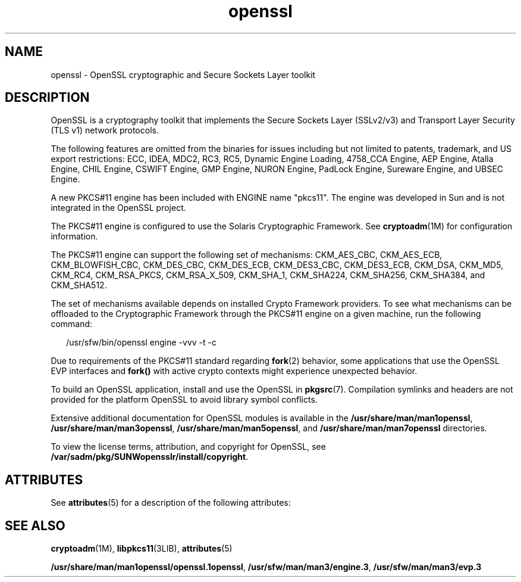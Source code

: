 '\" te
.\" Copyright (c) 2008, Sun Microsystems, Inc.  All Rights Reserved.
.\" The contents of this file are subject to the terms of the Common Development and Distribution License (the "License").  You may not use this file except in compliance with the License.
.\" You can obtain a copy of the license at usr/src/OPENSOLARIS.LICENSE or http://www.opensolaris.org/os/licensing.  See the License for the specific language governing permissions and limitations under the License.
.\" When distributing Covered Code, include this CDDL HEADER in each file and include the License file at usr/src/OPENSOLARIS.LICENSE.  If applicable, add the following below this CDDL HEADER, with the fields enclosed by brackets "[]" replaced with your own identifying information: Portions Copyright [yyyy] [name of copyright owner]
.TH openssl 5 "1 Aug 2008" "SunOS 5.11" "Standards, Environments, and Macros"
.SH NAME
openssl \- OpenSSL cryptographic and Secure Sockets Layer toolkit
.SH DESCRIPTION
.sp
.LP
OpenSSL is a cryptography toolkit that implements the Secure Sockets Layer (SSLv2/v3) and Transport Layer Security (TLS v1) network protocols.
.sp
.LP
The following features are omitted from the binaries for issues including but not limited to patents, trademark, and US export restrictions: ECC,  IDEA, MDC2, RC3, RC5, Dynamic Engine Loading, 4758_CCA Engine, AEP Engine,  Atalla Engine, CHIL Engine, CSWIFT Engine, GMP Engine, NURON Engine, PadLock Engine, Sureware Engine, and UBSEC Engine.
.sp
.LP
A new PKCS#11 engine has been included with ENGINE name "pkcs11". The engine was developed in Sun and is not integrated in the OpenSSL project.
.sp
.LP
The PKCS#11 engine is configured to use the Solaris Cryptographic Framework. See \fBcryptoadm\fR(1M) for configuration information.
.sp
.LP
The PKCS#11 engine can support the following set of mechanisms: CKM_AES_CBC, CKM_AES_ECB, CKM_BLOWFISH_CBC, CKM_DES_CBC, CKM_DES_ECB, CKM_DES3_CBC, CKM_DES3_ECB, CKM_DSA, CKM_MD5, CKM_RC4, CKM_RSA_PKCS, CKM_RSA_X_509, CKM_SHA_1, CKM_SHA224, CKM_SHA256, CKM_SHA384, and CKM_SHA512.
.sp
.LP
The set of mechanisms available depends on installed Crypto Framework providers. To see what mechanisms can be offloaded to the Cryptographic Framework through the PKCS#11 engine on a given machine, run the following command:
.sp
.in +2
.nf
/usr/sfw/bin/openssl engine -vvv -t -c
.fi
.in -2
.sp

.sp
.LP
Due to requirements of the PKCS#11 standard regarding \fBfork\fR(2) behavior, some applications that use the OpenSSL EVP interfaces and \fBfork()\fR with active crypto contexts might experience unexpected behavior.
.sp
.LP
To build an OpenSSL application, install and use the OpenSSL in \fBpkgsrc\fR(7).
Compilation symlinks and headers are not provided for the platform OpenSSL
to avoid library symbol conflicts.

.sp
.LP
Extensive additional documentation for OpenSSL modules is available in the \fB/usr/share/man/man1openssl\fR, \fB/usr/share/man/man3openssl\fR, \fB/usr/share/man/man5openssl\fR, and \fB/usr/share/man/man7openssl\fR directories.
.sp
.LP
To view the license terms, attribution, and copyright for OpenSSL, see \fB/var/sadm/pkg/SUNWopensslr/install/copyright\fR.
.SH ATTRIBUTES
.sp
.LP
See \fBattributes\fR(5) for a description of the following attributes:
.sp

.sp
.TS
tab() box;
cw(2.75i) |cw(2.75i) 
lw(2.75i) |lw(2.75i) 
.
ATTRIBUTE TYPEATTRIBUTE VALUE
_
AvailabilitySUNWopensslr, SUNWopenssl
_
Interface StabilityExternal
.TE

.SH SEE ALSO
.sp
.LP
\fBcryptoadm\fR(1M), \fBlibpkcs11\fR(3LIB), \fBattributes\fR(5)
.sp
.LP
\fB/usr/share/man/man1openssl/openssl.1openssl\fR, \fB/usr/sfw/man/man3/engine.3\fR, \fB/usr/sfw/man/man3/evp.3\fR
